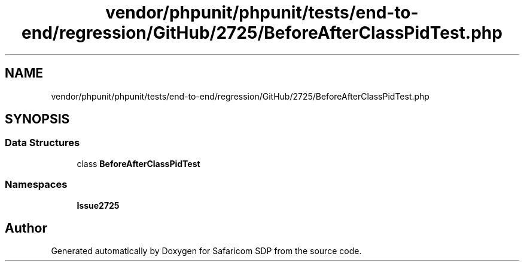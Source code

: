 .TH "vendor/phpunit/phpunit/tests/end-to-end/regression/GitHub/2725/BeforeAfterClassPidTest.php" 3 "Sat Sep 26 2020" "Safaricom SDP" \" -*- nroff -*-
.ad l
.nh
.SH NAME
vendor/phpunit/phpunit/tests/end-to-end/regression/GitHub/2725/BeforeAfterClassPidTest.php
.SH SYNOPSIS
.br
.PP
.SS "Data Structures"

.in +1c
.ti -1c
.RI "class \fBBeforeAfterClassPidTest\fP"
.br
.in -1c
.SS "Namespaces"

.in +1c
.ti -1c
.RI " \fBIssue2725\fP"
.br
.in -1c
.SH "Author"
.PP 
Generated automatically by Doxygen for Safaricom SDP from the source code\&.
